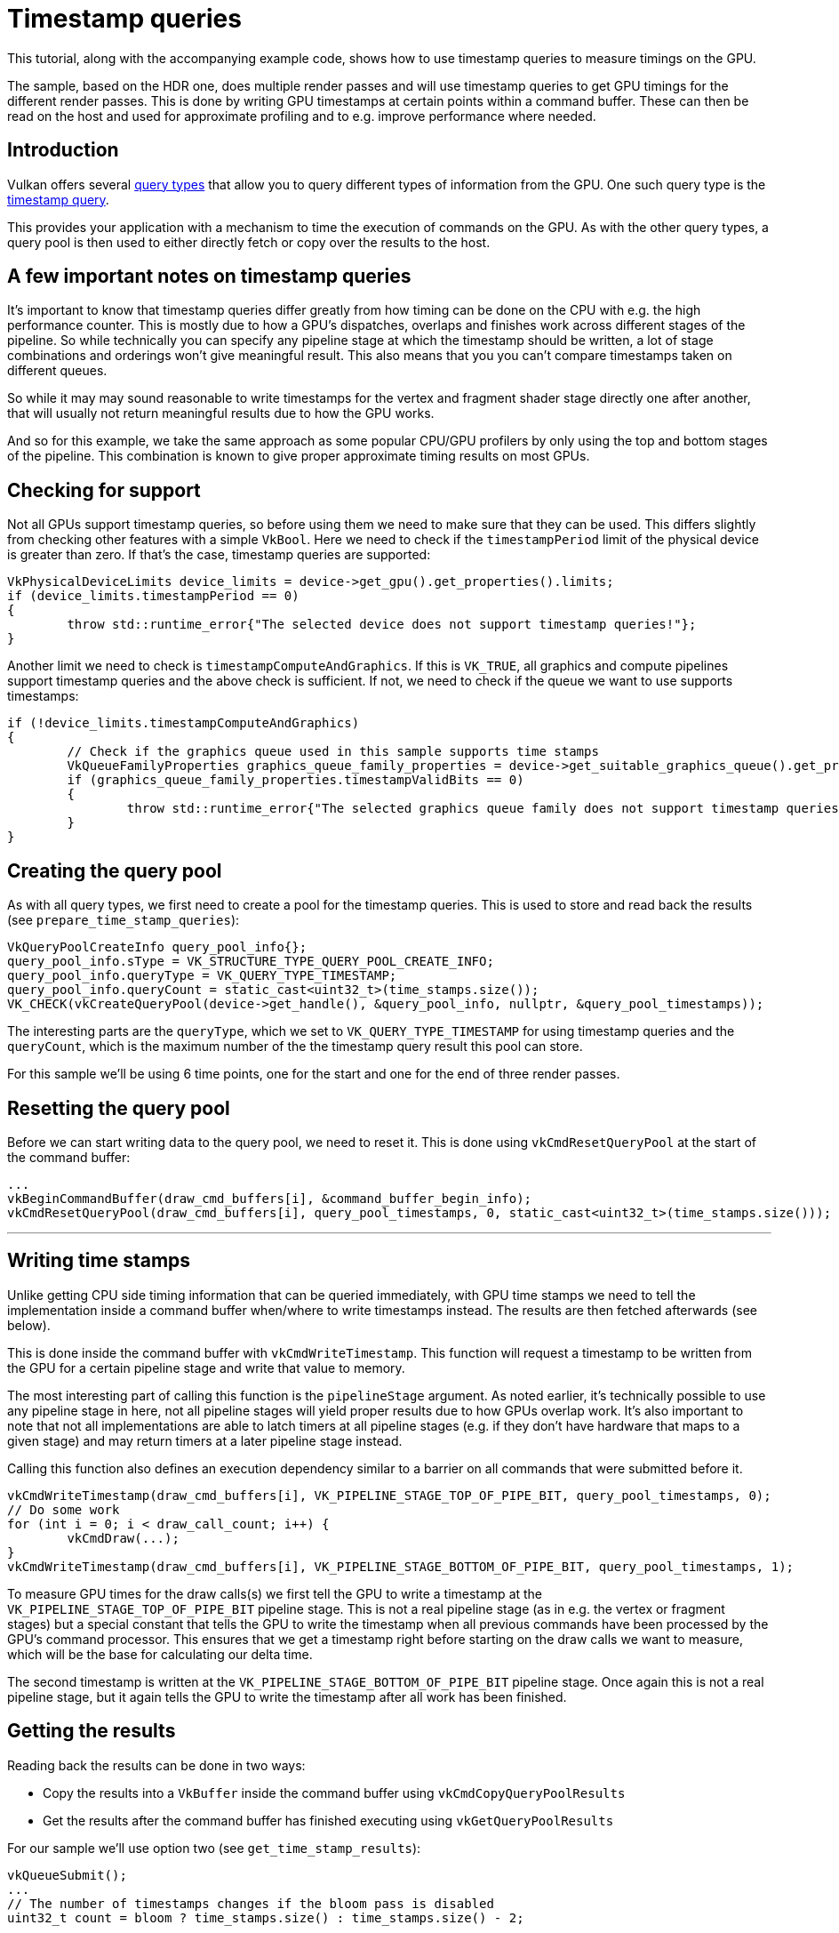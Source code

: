 ////
- Copyright (c) 2022-2024, Sascha Willems
-
- SPDX-License-Identifier: Apache-2.0
-
- Licensed under the Apache License, Version 2.0 the "License";
- you may not use this file except in compliance with the License.
- You may obtain a copy of the License at
-
-     http://www.apache.org/licenses/LICENSE-2.0
-
- Unless required by applicable law or agreed to in writing, software
- distributed under the License is distributed on an "AS IS" BASIS,
- WITHOUT WARRANTIES OR CONDITIONS OF ANY KIND, either express or implied.
- See the License for the specific language governing permissions and
- limitations under the License.
-
////
= Timestamp queries

ifdef::site-gen-antora[]
TIP: The source for this sample can be found in the https://github.com/KhronosGroup/Vulkan-Samples/tree/main/samples/api/timestamp_queries[Khronos Vulkan samples github repository].
endif::[]


This tutorial, along with the accompanying example code, shows how to use timestamp queries to measure timings on the GPU.

The sample, based on the HDR one, does multiple render passes and will use timestamp queries to get GPU timings for the different render passes.
This is done by writing GPU timestamps at certain points within a command buffer.
These can then be read on the host and used for approximate profiling and to e.g.
improve performance where needed.

== Introduction

Vulkan offers several https://registry.khronos.org/vulkan/specs/1.3-extensions/html/vkspec.html#queries[query types] that allow you to query different types of information from the GPU.
One such query type is the https://registry.khronos.org/vulkan/specs/1.3-extensions/html/vkspec.html#queries-timestamps[timestamp query].

This provides your application with a mechanism to time the execution of commands on the GPU.
As with the other query types, a query pool is then used to either directly fetch or copy over the results to the host.

== A few important notes on timestamp queries

It's important to know that timestamp queries differ greatly from how timing can be done on the CPU with e.g.
the high performance counter.
This is mostly due to how a GPU's dispatches, overlaps and finishes work across different stages of the pipeline.
So while technically you can specify any pipeline stage at which the timestamp should be written, a lot of stage combinations and orderings won't give meaningful result.
This also means that you you can't compare timestamps taken on different queues.

So while it may may sound reasonable to write timestamps for the vertex and fragment shader stage directly one after another, that will usually not return meaningful results due to how the GPU works.

And so for this example, we take the same approach as some popular CPU/GPU profilers by only using the top and bottom stages of the pipeline.
This combination is known to give proper approximate timing results on most GPUs.

== Checking for support

Not all GPUs support timestamp queries, so before using them we need to make sure that they can be used.
This differs slightly from checking other features with a simple `VkBool`.
Here we need to check if the `timestampPeriod` limit of the physical device is greater than zero.
If that's the case, timestamp queries are supported:

[,cpp]
----
VkPhysicalDeviceLimits device_limits = device->get_gpu().get_properties().limits;
if (device_limits.timestampPeriod == 0)
{
	throw std::runtime_error{"The selected device does not support timestamp queries!"};
}
----

Another limit we need to check is `timestampComputeAndGraphics`.
If this is `VK_TRUE`, all graphics and compute pipelines support timestamp queries and the above check is sufficient.
If not, we need to check if the queue we want to use supports timestamps:

[,cpp]
----
if (!device_limits.timestampComputeAndGraphics)
{
	// Check if the graphics queue used in this sample supports time stamps
	VkQueueFamilyProperties graphics_queue_family_properties = device->get_suitable_graphics_queue().get_properties();
	if (graphics_queue_family_properties.timestampValidBits == 0)
	{
		throw std::runtime_error{"The selected graphics queue family does not support timestamp queries!"};
	}
}
----

== Creating the query pool

As with all query types, we first need to create a pool for the timestamp queries.
This is used to store and read back the results (see `prepare_time_stamp_queries`):

[,cpp]
----
VkQueryPoolCreateInfo query_pool_info{};
query_pool_info.sType = VK_STRUCTURE_TYPE_QUERY_POOL_CREATE_INFO;
query_pool_info.queryType = VK_QUERY_TYPE_TIMESTAMP;
query_pool_info.queryCount = static_cast<uint32_t>(time_stamps.size());
VK_CHECK(vkCreateQueryPool(device->get_handle(), &query_pool_info, nullptr, &query_pool_timestamps));
----

The interesting parts are the `queryType`, which we set to `VK_QUERY_TYPE_TIMESTAMP` for using timestamp queries and the `queryCount`, which is the maximum number of the the timestamp query result this pool can store.

For this sample we'll be using 6 time points, one for the start and one for the end of three render passes.

== Resetting the query pool

Before we can start writing data to the query pool, we need to reset it. This is done using `vkCmdResetQueryPool` at the start of the command buffer:

[,cpp]
----
...
vkBeginCommandBuffer(draw_cmd_buffers[i], &command_buffer_begin_info);
vkCmdResetQueryPool(draw_cmd_buffers[i], query_pool_timestamps, 0, static_cast<uint32_t>(time_stamps.size()));
----

'''

== Writing time stamps

Unlike getting CPU side timing information that can be queried immediately, with GPU time stamps we need to tell the implementation inside a command buffer when/where to write timestamps instead.
The results are then fetched afterwards (see below).

This is done inside the command buffer with `vkCmdWriteTimestamp`.
This function will request a timestamp to be written from the GPU for a certain pipeline stage and write that value to memory.

The most interesting part of calling this function is the `pipelineStage` argument.
As noted earlier, it's technically possible to use any pipeline stage in here, not all pipeline stages will yield proper results due to how GPUs overlap work.
It's also important to note that not all implementations are able to latch timers at all pipeline stages (e.g.
if they don't have hardware that maps to a given stage) and may return timers at a later pipeline stage instead.

Calling this function also defines an execution dependency similar to a barrier on all commands that were submitted before it.

[,cpp]
----
vkCmdWriteTimestamp(draw_cmd_buffers[i], VK_PIPELINE_STAGE_TOP_OF_PIPE_BIT, query_pool_timestamps, 0);
// Do some work
for (int i = 0; i < draw_call_count; i++) {
	vkCmdDraw(...);
}
vkCmdWriteTimestamp(draw_cmd_buffers[i], VK_PIPELINE_STAGE_BOTTOM_OF_PIPE_BIT, query_pool_timestamps, 1);
----

To measure GPU times for the draw calls(s) we first tell the GPU to write a timestamp at the `VK_PIPELINE_STAGE_TOP_OF_PIPE_BIT` pipeline stage.
This is not a real pipeline stage (as in e.g.
the vertex or fragment stages) but a special constant that tells the GPU to write the timestamp when all previous commands have been processed by the GPU's command processor.
This ensures that we get a timestamp right before starting on the draw calls we want to measure, which will be the base for calculating our delta time.

The second timestamp is written at the `VK_PIPELINE_STAGE_BOTTOM_OF_PIPE_BIT` pipeline stage.
Once again this is not a real pipeline stage, but it again tells the GPU to write the timestamp after all work has been finished.

== Getting the results

Reading back the results can be done in two ways:

* Copy the results into a `VkBuffer` inside the command buffer using `vkCmdCopyQueryPoolResults`
* Get the results after the command buffer has finished executing using `vkGetQueryPoolResults`

For our sample we'll use option two (see `get_time_stamp_results`):

[,cpp]
----
vkQueueSubmit();
...
// The number of timestamps changes if the bloom pass is disabled
uint32_t count = bloom ? time_stamps.size() : time_stamps.size() - 2;

vkGetQueryPoolResults(
	device->get_handle(),
	query_pool_timestamps,
	0,
	count,
	time_stamps.size() * sizeof(uint64_t),
	time_stamps.data(),
	sizeof(uint64_t),
	VK_QUERY_RESULT_64_BIT | VK_QUERY_RESULT_WAIT_BIT);
----

Most arguments are straightforward, e.g.
where the data will be copied to (the `time_stamps` vector).
The important part here are the `VK_QUERY_RESULT_` flags used here.

`VK_QUERY_RESULT_64_BIT` will tell the api that we want to get the results as 64 bit values.
Without this flag, we would only get 32 bit values.
And since timestamp queries can operate in nanoseconds, only using 32 bits could result into an overflow.
E.g.
if your device has a `timestampPeriod` of 1, so that one increment in the result maps to exactly one nanosecond, with 32 bit precision you'd run into such an overflow after only about 0.43 seconds.

The `VK_QUERY_RESULT_WAIT_BIT` bit then tells the api to wait for all results to be available.
So when using this flag the values written to our `time_stamps` vector is guaranteed to be available after calling `vkGetQueryPoolResults`.
This is fine for our use-case where we want to immediately access the results, but may introduce unnecessary stalls in other scenarios.

Alternatively you can use the `VK_QUERY_RESULT_WITH_AVAILABILITY_BIT` flag, which will let you poll the availability of the results and defer writing new timestamps until the results are available.
This should be the preferred way of fetching the results in a real-world application.
Using this flag an additional availability value is inserted after each query value.
If that value becomes non-zero, the result is available.
You then check availability before writing the timestamp again.

Here is a basic example of how this could look like for a single timestamp value:

[,cpp]
----
// time_stamp_with_availibility[current_frame * 2] contains the queried timestamp
// time_stamp_with_availibility[current_frame * 2 + 1] contains availability of the timestamp
std::array<uint64_t, max_frames_in_flight * 2> time_stamp_with_availibility{};

void drawFrame()
{
	vkBeginCommandBuffer(command_buffer, &command_buffer_begin_info);

	// Only write new timestamp if previous result is available
	if (time_stamp_with_availibility[current_frame * 2 + 1] != 0) {
		vkCmdWriteTimestamp(command_buffer, VK_PIPELINE_STAGE_TOP_OF_PIPE_BIT, query_pool_timestamps, 0);
	}

	// Issue draw commands

	vkEndCommandBuffer(command_buffer);

	// Get deferred time stamp query for the current frame
	vkGetQueryPoolResults(
		device,
		query_pool_timestamps,
		0,
		1,
		2 * sizeof(uint64_t),
		&time_stamp_with_availibility[Current_frame * max_frames_in_flight],
		2 * sizeof(uint64_t),
		VK_QUERY_RESULT_64_BIT | VK_QUERY_RESULT_WITH_AVAILABILITY_BIT);

	// Display time stamp for the current frame if available
	if (time_stamp_with_availibility[current_frame * 2 + 1] != 0) {
		std::cout << "Timestamp = " << time_stamp_with_availibility[current_frame * 2] << "\n";
	}
}
----

== Interpreting the results

After we have read back the results to the host, we are ready to interpret them.
E.g.
for displaying them in a user interface.

The results we got back do not actually contain a time value, but rather a number of "ticks".
So to get the actual time value we need to translate these values first.

This is done using `timestampPeriod` limit of the physical device.
It contains the number of nanoseconds it takes for a timestamp query value to be increased by 1 ("tick").

In our sample, we want to display the delta between two timestamps in milliseconds, so in addition to the above rule we also multiply the value accordingly.

[,cpp]
----
VkPhysicalDeviceLimits device_limits = device->get_gpu().get_properties().limits;
float delta_in_ms = float(time_stamps[1] - time_stamps[0]) * device_limits.timestampPeriod / 1000000.0f;
----

== vkCmdWriteTimestamp2

The https://registry.khronos.org/vulkan/specs/1.3-extensions/man/html/VK_KHR_synchronization2.html[VK_KHR_synchronization2] extension introduced `vkCmdWriteTimestamp2`.
This is pretty much the same as the `vkCmdWriteTimestamp` function used in this sample, but adds support for some additional pipeline stages using `VkPipelineStageFlags2`.

== Verdict

Even though timestamp queries are limited due to how a GPU works, they can still be useful for profiling and finding performance GPU bottlenecks.
